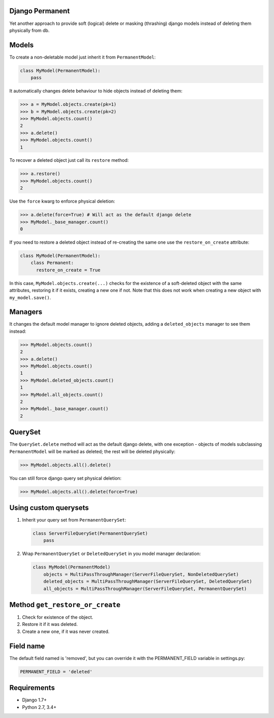 Django Permanent
================

Yet another approach to provide soft (logical) delete or masking (thrashing) django models instead of deleting them physically from db.

.. image:: https://api.travis-ci.org/meteozond/django-permanent.svg?branch=master

Models
================

To create a non-deletable model just inherit it from ``PermanentModel``:

.. code-block:: python

    class MyModel(PermanentModel):
        pass

It automatically changes delete behaviour to hide objects instead of deleting them:

.. code-block:: python

    >>> a = MyModel.objects.create(pk=1)
    >>> b = MyModel.objects.create(pk=2)
    >>> MyModel.objects.count()
    2
    >>> a.delete()
    >>> MyModel.objects.count()
    1

To recover a deleted object just call its ``restore`` method:

.. code-block:: python

    >>> a.restore()
    >>> MyModel.objects.count()
    2

Use the ``force`` kwarg to enforce physical deletion:

.. code-block:: python

    >>> a.delete(force=True) # Will act as the default django delete
    >>> MyModel._base_manager.count()
    0

If you need to restore a deleted object instead of re-creating the same one use the ``restore_on_create`` attribute:

.. code-block:: python

    class MyModel(PermanentModel):
        class Permanent:
          restore_on_create = True

In this case, ``MyModel.objects.create(...)`` checks for the existence of a soft-deleted object with the same attributes, restoring it if it exists, creating a new one if not. Note that this does not work when creating a new object with ``my_model.save()``.

Managers
========

It changes the default model manager to ignore deleted objects, adding a ``deleted_objects`` manager to see them instead:

.. code-block:: python

    >>> MyModel.objects.count()
    2
    >>> a.delete()
    >>> MyModel.objects.count()
    1
    >>> MyModel.deleted_objects.count()
    1
    >>> MyModel.all_objects.count()
    2
    >>> MyModel._base_manager.count()
    2

QuerySet
========

The ``QuerySet.delete`` method will act as the default django delete, with one exception - objects of models subclassing ``PermanentModel`` will be marked as deleted; the rest will be deleted physically:

.. code-block:: python

    >>> MyModel.objects.all().delete()

You can still force django query set physical deletion:

.. code-block:: python

    >>> MyModel.objects.all().delete(force=True)

Using custom querysets
======================

1. Inherit your query set from ``PermanentQuerySet``:

   .. code-block:: python

        class ServerFileQuerySet(PermanentQuerySet)
            pass

2. Wrap ``PermanentQuerySet`` or ``DeletedQuerySet`` in you model manager declaration:

   .. code-block:: python

        class MyModel(PermanentModel)
            objects = MultiPassThroughManager(ServerFileQuerySet, NonDeletedQuerySet)
            deleted_objects = MultiPassThroughManager(ServerFileQuerySet, DeletedQuerySet)
            all_objects = MultiPassThroughManager(ServerFileQuerySet, PermanentQuerySet)

Method ``get_restore_or_create``
================================

1. Check for existence of the object.
2. Restore it if it was deleted.
3. Create a new one, if it was never created.

Field name
==========

The default field named is 'removed', but you can override it with the PERMANENT_FIELD variable in settings.py:

.. code-block:: python

    PERMANENT_FIELD = 'deleted'

Requirements
============

- Django 1.7+
- Python 2.7, 3.4+

